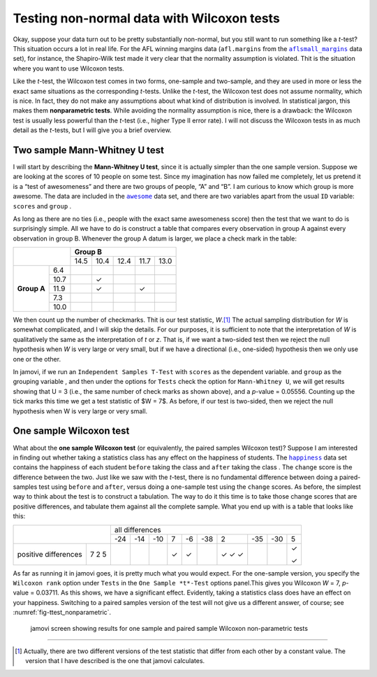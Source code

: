 .. sectionauthor:: `Danielle J. Navarro <https://djnavarro.net/>`_ and `David R. Foxcroft <https://www.davidfoxcroft.com/>`_

Testing non-normal data with Wilcoxon tests
-------------------------------------------

Okay, suppose your data turn out to be pretty substantially non-normal,
but you still want to run something like a *t*-test? This situation occurs
a lot in real life. For the AFL winning margins data (``afl.margins`` from
the |aflsmall_margins|_ data set), for instance, the Shapiro-Wilk test made
it very clear that the normality assumption is violated. Thit is the
situation where you want to use Wilcoxon tests.

Like the *t*-test, the Wilcoxon test comes in two forms,
one-sample and two-sample, and they are used in more or less the exact
same situations as the corresponding *t*-tests. Unlike the
*t*-test, the Wilcoxon test does not assume normality, which is
nice. In fact, they do not make any assumptions about what kind of
distribution is involved. In statistical jargon, this makes them
**nonparametric tests**. While avoiding the normality assumption is
nice, there is a drawback: the Wilcoxon test is usually less powerful
than the *t*-test (i.e., higher Type II error rate). I will not
discuss the Wilcoxon tests in as much detail as the *t*-tests, but
I will give you a brief overview.

Two sample Mann-Whitney U test
~~~~~~~~~~~~~~~~~~~~~~~~~~~~~~

I will start by describing the **Mann-Whitney U test**, since it is
actually simpler than the one sample version. Suppose we are looking at
the scores of 10 people on some test. Since my imagination has now
failed me completely, let us pretend it is a “test of awesomeness” and
there are two groups of people, “A” and “B”. I am curious to know which
group is more awesome. The data are included in the |awesome|_ data set,
and there are two variables apart from the usual ``ID`` variable:
``scores`` |continuous| and ``group`` |nominal|.

As long as there are no ties (i.e., people with the exact same
awesomeness score) then the test that we want to do is surprisingly
simple. All we have to do is construct a table that compares every
observation in group A against every observation in group B. Whenever
the group A datum is larger, we place a check mark in the table:

+--------------------+----------------------------------+
|                    |           **Group B**            |
|                    +------+------+------+------+------+
|                    | 14.5 | 10.4 | 12.4 | 11.7 | 13.0 |
+-------------+------+------+------+------+------+------+
|             |  6.4 |      |      |      |      |      |
|             +------+------+------+------+------+------+
|             | 10.7 |      | ✓    |      |      |      |
|             +------+------+------+------+------+------+
| **Group A** | 11.9 |      | ✓    |      | ✓    |      |
|             +------+------+------+------+------+------+
|             |  7.3 |      |      |      |      |      |
|             +------+------+------+------+------+------+
|             | 10.0 |      |      |      |      |      |
+-------------+------+------+------+------+------+------+

We then count up the number of checkmarks. Thit is our test statistic,
*W*.\ [#]_ The actual sampling distribution for *W* is somewhat complicated,
and I will skip the details. For our purposes, it is sufficient to note that the
interpretation of *W* is qualitatively the same as the interpretation of *t*
or *z*. That is, if we want a two-sided test then we reject the null hypothesis
when *W* is very large or very small, but if we have a directional (i.e.,
one-sided) hypothesis then we only use one or the other.

In jamovi, if we run an ``Independent Samples T-Test`` with ``scores``
|continuous| as the dependent variable. and ``group`` as the grouping variable
|nominal|, and then under the options for ``Tests`` check the option for
``Mann-Whitney U``, we will get results showing that U = 3 (i.e., the same
number of check marks as shown above), and a *p*-value = 0.05556. Counting up
the tick marks this time we get a test statistic of $W = 7$. As before, if our
test is two-sided, then we reject the null hypothesis when W is very large or
very small.

One sample Wilcoxon test
~~~~~~~~~~~~~~~~~~~~~~~~

What about the **one sample Wilcoxon test** (or equivalently, the paired 
samples Wilcoxon test)? Suppose I am interested in finding out whether taking a
statistics class has any effect on the happiness of students. The |happiness|_
data set contains the happiness of each student ``before`` taking the class
|ordinal| and ``after`` taking the class |ordinal|. The ``change`` score is the
difference between the two. Just like we saw with the *t*-test, there is no
fundamental difference between doing a paired-samples test using ``before`` and
``after``, versus doing a one-sample test using the ``change`` scores. As
before, the simplest way to think about the test is to construct a tabulation.
The way to do it this time is to take those change scores that are positive
differences, and tabulate them against all the complete sample. What you end up
with is a table that looks like this:

+--------------------------+-----------------------------------------------------------+
|                          |                      all differences                      |
+                          +-----+-----+-----+-----+-----+-----+-----+-----+-----+-----+
|                          | -24 | -14 | -10 |   7 |  -6 | -38 |   2 | -35 | -30 |   5 |
+----------------------+---+-----+-----+-----+-----+-----+-----+-----+-----+-----+-----+
|                      | 7 |     |     |     | ✓   | ✓   |     | ✓   |     |     | ✓   |   
| positive differences | 2 |     |     |     |     |     |     | ✓   |     |     |     |
|                      | 5 |     |     |     |     |     |     | ✓   |     |     | ✓   |
+----------------------+---+-----+-----+-----+-----+-----+-----+-----+-----+-----+-----+

As far as running it in jamovi goes, it is pretty much what you would expect. For
the one-sample version, you specify the ``Wilcoxon rank`` option under
``Tests`` in the ``One Sample *t*-Test`` options panel.This gives you Wilcoxon
*W* = 7, *p*-value = 0.03711. As this shows, we have a significant effect.
Evidently, taking a statistics class does have an effect on your happiness.
Switching to a paired samples version of the test will not give us a different
answer, of course; see :numref:`fig-ttest_nonparametric`.

.. ----------------------------------------------------------------------------

.. figure:: ../_images/lsj_ttest_nonparametric.*
   :alt: Results for one sample and paired sample Wilcoxon non-parametric tests
   :name: fig-ttest_nonparametric

   jamovi screen showing results for one sample and paired sample Wilcoxon
   non-parametric tests
   
.. ----------------------------------------------------------------------------

------

.. [#]
   Actually, there are two different versions of the test statistic that differ
   from each other by a constant value. The version that I have described is the
   one that jamovi calculates.

.. ----------------------------------------------------------------------------

.. |aflsmall_margins|                  replace:: ``aflsmall_margins``
.. _aflsmall_margins:                  ../../_statics/data/aflsmall_margins.omv

.. |awesome|                           replace:: ``awesome``
.. _awesome:                           ../../_statics/data/awesome.omv

.. |happiness|                         replace:: ``happiness``
.. _happiness:                         ../../_statics/data/happiness.omv

.. |continuous|                        image:: ../_images/variable-continuous.*
   :width: 16px

.. |nominal|                           image:: ../_images/variable-nominal.*
   :width: 16px
 
.. |ordinal|                           image:: ../_images/variable-ordinal.*
   :width: 16px
